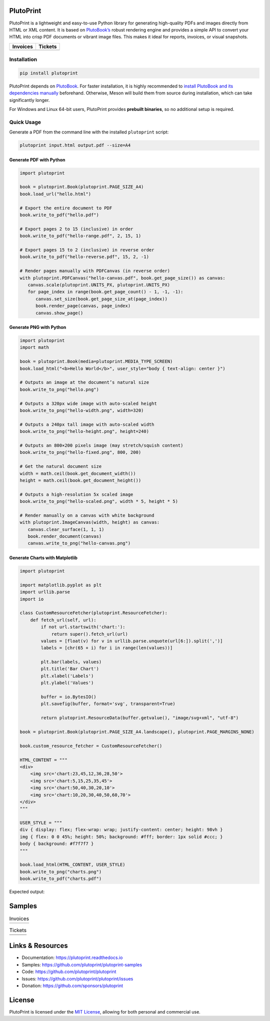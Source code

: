 |build| |docs| |license| |downloads| |pypi| |pyver|

PlutoPrint
==========

PlutoPrint is a lightweight and easy-to-use Python library for generating high-quality PDFs and images directly from HTML or XML content. It is based on `PlutoBook’s <https://github.com/plutoprint/plutobook>`_ robust rendering engine and provides a simple API to convert your HTML into crisp PDF documents or vibrant image files. This makes it ideal for reports, invoices, or visual snapshots.

.. list-table::
   :header-rows: 1

   * - Invoices
     - Tickets
   * - |invoices|
     - |tickets|

Installation
------------

.. code-block:: bash

   pip install plutoprint

PlutoPrint depends on `PlutoBook <https://github.com/plutoprint/plutobook>`_. For faster installation, it is highly recommended to `install PlutoBook and its dependencies manually <https://plutoprint.readthedocs.io/en/latest/getting_started.html>`_ beforehand. Otherwise, Meson will build them from source during installation, which can take significantly longer.

For Windows and Linux 64-bit users, PlutoPrint provides **prebuilt binaries**, so no additional setup is required.

Quick Usage
-----------

Generate a PDF from the command line with the installed ``plutoprint`` script:

.. code-block:: bash

   plutoprint input.html output.pdf --size=A4

Generate PDF with Python
^^^^^^^^^^^^^^^^^^^^^^^^

.. code-block:: python

   import plutoprint

   book = plutoprint.Book(plutoprint.PAGE_SIZE_A4)
   book.load_url("hello.html")

   # Export the entire document to PDF
   book.write_to_pdf("hello.pdf")

   # Export pages 2 to 15 (inclusive) in order
   book.write_to_pdf("hello-range.pdf", 2, 15, 1)

   # Export pages 15 to 2 (inclusive) in reverse order
   book.write_to_pdf("hello-reverse.pdf", 15, 2, -1)

   # Render pages manually with PDFCanvas (in reverse order)
   with plutoprint.PDFCanvas("hello-canvas.pdf", book.get_page_size()) as canvas:
      canvas.scale(plutoprint.UNITS_PX, plutoprint.UNITS_PX)
      for page_index in range(book.get_page_count() - 1, -1, -1):
         canvas.set_size(book.get_page_size_at(page_index))
         book.render_page(canvas, page_index)
         canvas.show_page()

Generate PNG with Python
^^^^^^^^^^^^^^^^^^^^^^^^

.. code-block:: python

   import plutoprint
   import math

   book = plutoprint.Book(media=plutoprint.MEDIA_TYPE_SCREEN)
   book.load_html("<b>Hello World</b>", user_style="body { text-align: center }")

   # Outputs an image at the document’s natural size
   book.write_to_png("hello.png")

   # Outputs a 320px wide image with auto-scaled height
   book.write_to_png("hello-width.png", width=320)

   # Outputs a 240px tall image with auto-scaled width
   book.write_to_png("hello-height.png", height=240)

   # Outputs an 800×200 pixels image (may stretch/squish content)
   book.write_to_png("hello-fixed.png", 800, 200)

   # Get the natural document size
   width = math.ceil(book.get_document_width())
   height = math.ceil(book.get_document_height())

   # Outputs a high-resolution 5x scaled image
   book.write_to_png("hello-scaled.png", width * 5, height * 5)

   # Render manually on a canvas with white background
   with plutoprint.ImageCanvas(width, height) as canvas:
      canvas.clear_surface(1, 1, 1)
      book.render_document(canvas)
      canvas.write_to_png("hello-canvas.png")

Generate Charts with Matplotlib
^^^^^^^^^^^^^^^^^^^^^^^^^^^^^^^

.. code-block:: python

    import plutoprint

    import matplotlib.pyplot as plt
    import urllib.parse
    import io

    class CustomResourceFetcher(plutoprint.ResourceFetcher):
        def fetch_url(self, url):
            if not url.startswith('chart:'):
                return super().fetch_url(url)
            values = [float(v) for v in urllib.parse.unquote(url[6:]).split(',')]
            labels = [chr(65 + i) for i in range(len(values))]

            plt.bar(labels, values)
            plt.title('Bar Chart')
            plt.xlabel('Labels')
            plt.ylabel('Values')

            buffer = io.BytesIO()
            plt.savefig(buffer, format='svg', transparent=True)

            return plutoprint.ResourceData(buffer.getvalue(), "image/svg+xml", "utf-8")

    book = plutoprint.Book(plutoprint.PAGE_SIZE_A4.landscape(), plutoprint.PAGE_MARGINS_NONE)

    book.custom_resource_fetcher = CustomResourceFetcher()

    HTML_CONTENT = """
    <div>
        <img src='chart:23,45,12,36,28,50'>
        <img src='chart:5,15,25,35,45'>
        <img src='chart:50,40,30,20,10'>
        <img src='chart:10,20,30,40,50,60,70'>
    </div>
    """

    USER_STYLE = """
    div { display: flex; flex-wrap: wrap; justify-content: center; height: 98vh }
    img { flex: 0 0 45%; height: 50%; background: #fff; border: 1px solid #ccc; }
    body { background: #f7f7f7 }
    """

    book.load_html(HTML_CONTENT, USER_STYLE)
    book.write_to_png("charts.png")
    book.write_to_pdf("charts.pdf")

Expected output:

.. image:: https://raw.githubusercontent.com/plutoprint/plutoprint-samples/main/charts.png
   :alt: Charts

Samples
=======

.. list-table:: Invoices

   * - .. image:: https://raw.githubusercontent.com/plutoprint/plutoprint-samples/main/images/invoice-1.png
          :alt: Invoice 1
     - .. image:: https://raw.githubusercontent.com/plutoprint/plutoprint-samples/main/images/invoice-2.png
          :alt: Invoice 2
     - .. image:: https://raw.githubusercontent.com/plutoprint/plutoprint-samples/main/images/invoice-3.png
          :alt: Invoice 3

.. list-table:: Tickets

   * - .. image:: https://raw.githubusercontent.com/plutoprint/plutoprint-samples/main/images/ticket-1.png
          :alt: Ticket 1
     - .. image:: https://raw.githubusercontent.com/plutoprint/plutoprint-samples/main/images/ticket-2.png
          :alt: Ticket 2
   * - .. image:: https://raw.githubusercontent.com/plutoprint/plutoprint-samples/main/images/ticket-3.png
          :alt: Ticket 3
     - .. image:: https://raw.githubusercontent.com/plutoprint/plutoprint-samples/main/images/ticket-4.png
          :alt: Ticket 4

Links & Resources
=================

- Documentation: https://plutoprint.readthedocs.io
- Samples: https://github.com/plutoprint/plutoprint-samples
- Code: https://github.com/plutoprint/plutoprint
- Issues: https://github.com/plutoprint/plutoprint/issues
- Donation: https://github.com/sponsors/plutoprint

License
=======

PlutoPrint is licensed under the `MIT License <https://github.com/plutoprint/plutoprint/blob/main/LICENSE>`_, allowing for both personal and commercial use.

.. |build| image:: https://img.shields.io/github/actions/workflow/status/plutoprint/plutoprint/main.yml
   :target: https://github.com/plutoprint/plutoprint/actions
.. |docs| image:: https://img.shields.io/readthedocs/plutoprint
   :target: https://plutoprint.readthedocs.io
.. |license| image:: https://img.shields.io/pypi/l/plutoprint
   :target: https://github.com/plutoprint/plutoprint/blob/main/LICENSE
.. |downloads| image:: https://img.shields.io/pypi/dm/plutoprint
.. |pypi| image:: https://img.shields.io/pypi/v/plutoprint
   :target: https://pypi.org/project/plutoprint
.. |pyver| image:: https://img.shields.io/pypi/pyversions/plutoprint
.. |invoices| image:: https://raw.githubusercontent.com/plutoprint/plutoprint-samples/main/images/invoices.png
   :alt: Invoices
.. |tickets| image:: https://raw.githubusercontent.com/plutoprint/plutoprint-samples/main/images/tickets.jpg
   :alt: Tickets
